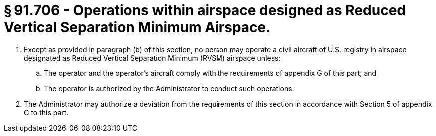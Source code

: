 # § 91.706 - Operations within airspace designed as Reduced Vertical Separation Minimum Airspace.

[start=1,loweralpha]
. Except as provided in paragraph (b) of this section, no person may operate a civil aircraft of U.S. registry in airspace designated as Reduced Vertical Separation Minimum (RVSM) airspace unless:
[start=1,arabic]
.. The operator and the operator's aircraft comply with the requirements of appendix G of this part; and
.. The operator is authorized by the Administrator to conduct such operations.
. The Administrator may authorize a deviation from the requirements of this section in accordance with Section 5 of appendix G to this part.

